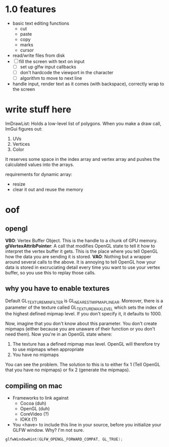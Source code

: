 * 1.0 features
- basic text editing functions
  - cut
  - paste
  - copy
  - marks
  - cursor
- read/write files from disk
- [ ] fill the screen with text on input
  - [ ] set up glfw input callbacks
  - [ ] don't hardcode the viewport in the character
  - [ ] algorithm to move to next line
- handle input, render text as it comes (with backspace), correctly wrap to the
  screen 
* write stuff here
ImDrawList: Holds a low-level list of polygons. When you make a draw call,
ImGui figures out:
1. UVs
2. Vertices
3. Color

It reserves some space in the index array and vertex array and pushes the
calculated values into the arrays. 

requirements for dynamic array:
- resize
- clear it out and reuse the memory
* oof
** opengl
*VBO*: Vertex Buffer Object. This is the handle to a chunk of GPU memory. 
*glVertexAttribPointer*: A call that modifies OpenGL state to tell it how to
interpret the vertex buffer it gets. This is the place where you tell OpenGL how
the data you are sending it is stored. 
*VAO*: Nothing but a wrapper around several calls to the above. It is annoying
to tell OpenGL how your data is stored in excruciating detail every time you
want to use your vertex buffer, so you use this to replay those calls. 
** why you have to enable textures
Default GL_TEXTURE_MIN_FILTER is GL_NEAREST_MIPMAP_LINEAR. Moreover, there is a
parameter of the texture called GL_TEXTURE_MAX_LEVEL which sets the index of the
highest defined mipmap level. If you don't specify it, it defaults to 1000. 

Now, imagine that you don't know about this parameter. You don't create mipmaps
(either because you are unaware of their function or you don't need them). Now
you're in an OpenGL state where:

1. The texture has a defined mipmap max level. OpenGL will therefore try to use
   mipmaps when appropriate
2. You have no mipmaps

You can see the problem. The solution to this is to either fix 1 (Tell OpenGL
that you have no mipmaps) or fix 2 (generate the mipmaps). 
** compiling on mac
- Frameworks to link against
  - Cocoa     (duh)
  - OpenGL    (duh)
  - CoreVideo (?)
  - IOKit     (?)
- You <have> to include this line in your source, before you initialize your
  GLFW window. Why? I'm not sure.
#+BEGIN_SRC c
glfwWindowHint(GLFW_OPENGL_FORWARD_COMPAT, GL_TRUE);
#+END_SRC

